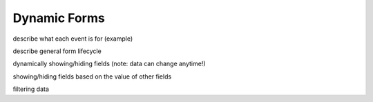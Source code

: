 Dynamic Forms
=============

describe what each event is for (example)

describe general form lifecycle

dynamically showing/hiding fields (note: data can change anytime!)

showing/hiding fields based on the value of other fields

filtering data
